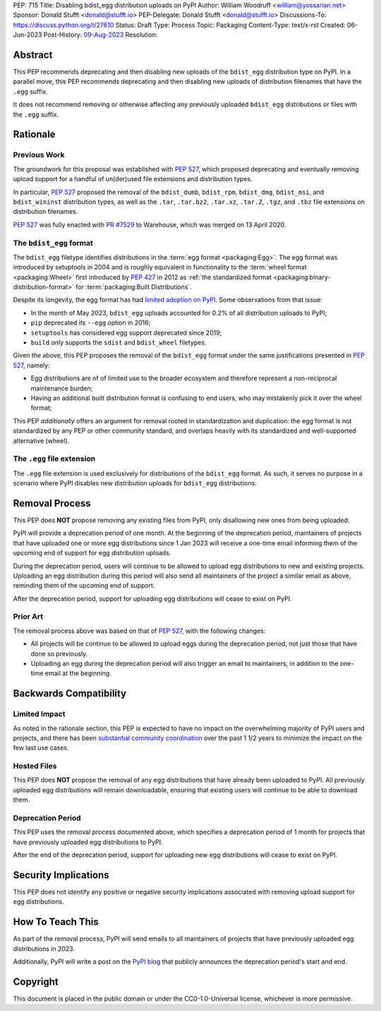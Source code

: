 PEP: 715
Title: Disabling bdist_egg distribution uploads on PyPI
Author: William Woodruff <william@yossarian.net>
Sponsor: Donald Stufft <donald@stufft.io>
PEP-Delegate: Donald Stufft <donald@stufft.io>
Discussions-To: https://discuss.python.org/t/27610
Status: Draft
Type: Process
Topic: Packaging
Content-Type: text/x-rst
Created: 06-Jun-2023
Post-History: `09-Aug-2023 <https://discuss.python.org/t/27610>`__
Resolution:

Abstract
========

This PEP recommends deprecating and then disabling new uploads of the
``bdist_egg`` distribution type on PyPI. In a parallel move, this PEP recommends
deprecating and then disabling new uploads of distribution filenames that have
the ``.egg`` suffix.

It does not recommend removing or otherwise affecting any previously
uploaded ``bdist_egg`` distributions or files with the ``.egg`` suffix.

Rationale
=========

Previous Work
-------------

The groundwork for this proposal was established with :pep:`527`, which
proposed deprecating and eventually removing upload support for a handful
of un(der)used file extensions and distribution types.

In particular, :pep:`527` proposed the removal of the ``bdist_dumb``,
``bdist_rpm``, ``bdist_dmg``, ``bdist_msi``, and ``bdist_wininst`` distribution
types, as well as the ``.tar``, ``.tar.bz2``, ``.tar.xz``, ``.tar.Z``,
``.tgz``, and ``.tbz`` file extensions on distribution filenames.

:pep:`527` was fully enacted with
`PR #7529 <https://github.com/pypi/warehouse/pull/7529>`_ to Warehouse,
which was merged on 13 April 2020.

The ``bdist_egg`` format
------------------------

The ``bdist_egg`` filetype identifies distributions in the
:term:`egg format <packaging:Egg>`. The
egg format was introduced by setuptools in 2004 and is roughly equivalent
in functionality to the
:term:`wheel format <packaging:Wheel>`
first introduced by :pep:`427` in 2012
as :ref:`the standardized format <packaging:binary-distribution-format>`
for :term:`packaging:Built Distributions`.

Despite its longevity, the egg format has had
`limited adoption on PyPI <https://github.com/pypi/warehouse/issues/10653>`_.
Some observations from that issue:

* In the month of May 2023, ``bdist_egg`` uploads accounted for 0.2% of all
  distribution uploads to PyPI;
* ``pip`` deprecated its ``--egg`` option in 2016;
* ``setuptools`` has considered egg support deprecated since 2019;
* ``build`` only supports the ``sdist`` and ``bdist_wheel`` filetypes.

Given the above, this PEP proposes the removal of the ``bdist_egg`` format
under the same justifications presented in :pep:`527`, namely:

* Egg distributions are of of limited use to the broader ecosystem and
  therefore represent a non-reciprocal maintenance burden;
* Having an additional built distribution format
  is confusing to end users, who may
  mistakenly pick it over the wheel format;

This PEP *additionally* offers an argument for removal rooted in
standardization and duplication: the egg format is not standardized by any
PEP or other community standard, and overlaps heavily with its standardized
and well-supported alternative (wheel).

The ``.egg`` file extension
---------------------------

The ``.egg`` file extension is used exclusively for distributions of the
``bdist_egg`` format. As such, it serves no purpose in a scenario where
PyPI disables new distribution uploads for ``bdist_egg`` distributions.

Removal Process
===============

This PEP does **NOT** propose removing any existing files from PyPI, only
disallowing new ones from being uploaded.

PyPI will provide a deprecation period of one month. At the beginning
of the deprecation period, maintainers of projects that have uploaded one or
more egg distributions since 1 Jan 2023 will receive a one-time email informing
them of the upcoming end of support for egg distribution uploads.

During the deprecation period, users will continue to be allowed to upload egg
distributions to new and existing projects. Uploading an egg distribution
during this period will also send all maintainers of the project
a similar email as above, reminding them of the upcoming end of support.

After the deprecation period, support for uploading egg distributions will
cease to exist on PyPI.

Prior Art
---------

The removal process above was based on that of :pep:`527`, with the following
changes:

* All projects will be continue to be allowed to upload eggs
  during the deprecation period, not just those that have done so previously.
* Uploading an egg during the deprecation period will also trigger an email
  to maintainers, in addition to the one-time email at the beginning.

Backwards Compatibility
=======================

Limited Impact
--------------

As noted in the rationale section, this PEP is expected to have no impact
on the overwhelming majority of PyPI users and projects, and there has been
`substantial community coordination <https://github.com/pypi/warehouse/issues/10653>`_
over the past 1 1/2 years to minimize the impact on the few last use cases.

Hosted Files
------------

This PEP does **NOT** propose the removal of any egg distributions that have
already been uploaded to PyPI. All previously uploaded egg distributions will
remain downloadable, ensuring that existing users will continue to be able
to download them.

Deprecation Period
------------------

This PEP uses the removal process documented above, which specifies
a deprecation period of 1 month for projects that have previously uploaded
egg distributions to PyPI.

After the end of the deprecation period, support for uploading new egg
distributions will cease to exist on PyPI.

Security Implications
=====================

This PEP does not identify any positive or negative security implications
associated with removing upload support for egg distributions.

How To Teach This
=================

As part of the removal process, PyPI will send emails to all maintainers of
projects that have previously uploaded egg distributions in 2023.

Additionally, PyPI will write a post on the
`PyPI blog <https://blog.pypi.org/>`_ that publicly announces the deprecation
period's start and end.

Copyright
=========

This document is placed in the public domain or under the
CC0-1.0-Universal license, whichever is more permissive.
